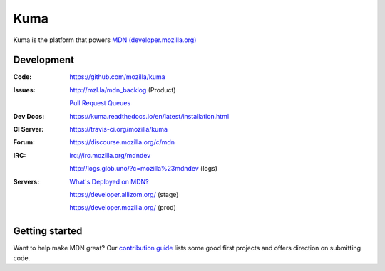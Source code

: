 ====
Kuma
====

.. image:: https://travis-ci.org/mozilla/kuma.svg?branch=master
   :target: https://travis-ci.org/mozilla/kuma
   :alt: Build Status

.. image:: https://codecov.io/github/mozilla/kuma/coverage.svg?branch=master
   :target: https://codecov.io/github/mozilla/kuma?branch=master
   :alt: Code Coverage Status

.. image:: https://requires.io/github/mozilla/kuma/requirements.svg?branch=master
   :target: https://requires.io/github/mozilla/kuma/requirements/?branch=master
   :alt: Requirements Status

.. image:: http://img.shields.io/badge/license-MPL2-blue.svg
   :target: https://raw.githubusercontent.com/mozilla/kuma/master/LICENSE
   :alt: License

.. Omit badges from docs

Kuma is the platform that powers `MDN (developer.mozilla.org)
<https://developer.mozilla.org>`_

Development
===========

:Code:          https://github.com/mozilla/kuma
:Issues:        http://mzl.la/mdn_backlog (Product)

                `Pull Request Queues`_
:Dev Docs:      https://kuma.readthedocs.io/en/latest/installation.html
:CI Server:     https://travis-ci.org/mozilla/kuma
:Forum:         https://discourse.mozilla.org/c/mdn
:IRC:           irc://irc.mozilla.org/mdndev

                http://logs.glob.uno/?c=mozilla%23mdndev (logs)
:Servers:       `What's Deployed on MDN?`_

                https://developer.allizom.org/ (stage)

                https://developer.mozilla.org/ (prod)

.. _`Pull Request Queues`: http://prs.mozilla.io/mozilla:kuma,kuma-lib,kumascript,mozhacks
.. _`What's Deployed on MDN?`: https://whatsdeployed.io/?owner=mozilla&repo=kuma&name[]=Stage&url[]=https://developer.allizom.org/media/revision.txt&name[]=Prod&url[]=https://developer.mozilla.org/media/revision.txt


Getting started
===============

Want to help make MDN great? Our `contribution guide
<https://github.com/mozilla/kuma/blob/master/CONTRIBUTING.md>`_ lists some good
first projects and offers direction on submitting code.
